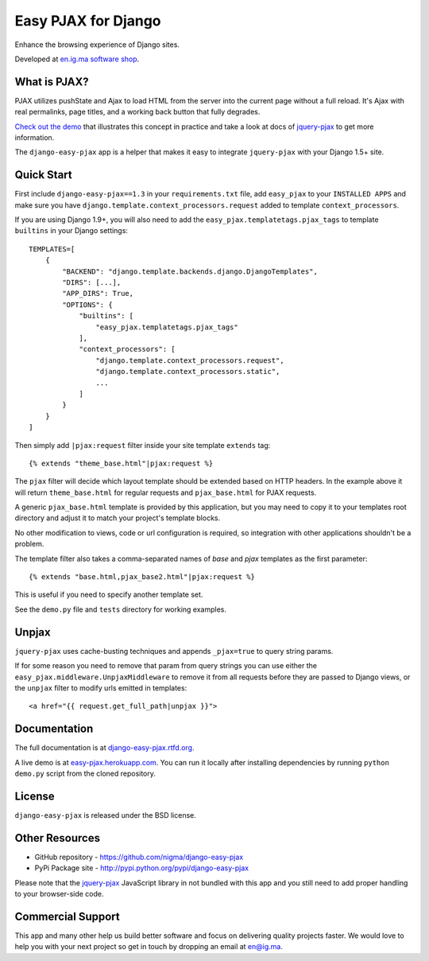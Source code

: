 Easy PJAX for Django
====================

Enhance the browsing experience of Django sites.

.. image:: https://secure.travis-ci.org/nigma/django-easy-pjax.svg?branch=master
    :target: https://secure.travis-ci.org/nigma/django-easy-pjax
    :alt: Build Status
.. image:: https://img.shields.io/pypi/v/django-cms.svg
    :target: https://pypi.python.org/pypi/django-easy-pjax/
    :alt: Latest Version
.. image:: https://img.shields.io/pypi/dm/django-cms.svg
    :target: https://pypi.python.org/pypi/django-easy-pjax/
    :alt: Downloads
.. image:: https://img.shields.io/badge/wheel-yes-green.svg
    :target: https://pypi.python.org/pypi/django-easy-pjax/
    :alt: Wheel
.. image:: https://img.shields.io/pypi/l/django-cms.svg
    :target: https://pypi.python.org/pypi/django-easy-pjax/
    :alt: License

Developed at `en.ig.ma software shop <http://en.ig.ma>`_.

What is PJAX?
-------------

PJAX utilizes pushState and Ajax to load HTML from the server into the current
page without a full reload. It's Ajax with real permalinks, page titles,
and a working back button that fully degrades.

`Check out the demo <http://easy-pjax.herokuapp.com/>`_ that illustrates this concept
in practice and take a look at docs of `jquery-pjax`_ to get more information.

The ``django-easy-pjax`` app is a helper that makes it easy to integrate
``jquery-pjax`` with your Django 1.5+ site.

Quick Start
-----------

First include ``django-easy-pjax==1.3`` in your ``requirements.txt`` file,
add ``easy_pjax`` to your ``INSTALLED APPS`` and make sure you have
``django.template.context_processors.request`` added to template
``context_processors``.

If you are using Django 1.9+, you will also need to add the
``easy_pjax.templatetags.pjax_tags`` to template ``builtins`` in your
Django settings::

    TEMPLATES=[
        {
            "BACKEND": "django.template.backends.django.DjangoTemplates",
            "DIRS": [...],
            "APP_DIRS": True,
            "OPTIONS": {
                "builtins": [
                    "easy_pjax.templatetags.pjax_tags"
                ],
                "context_processors": [
                    "django.template.context_processors.request",
                    "django.template.context_processors.static",
                    ...
                ]
            }
        }
    ]

Then simply add ``|pjax:request`` filter inside your site template ``extends`` tag::

   {% extends "theme_base.html"|pjax:request %}

The ``pjax`` filter will decide which layout template should be extended based
on HTTP headers. In the example above it will return ``theme_base.html``
for regular requests and ``pjax_base.html`` for PJAX requests.

A generic ``pjax_base.html`` template is provided by this application, but you
may need to copy it to your templates root directory and adjust it to match
your project's template blocks.

No other modification to views, code or url configuration is required,
so integration with other applications shouldn't be a problem.

The template filter also takes a comma-separated names of `base` and `pjax`
templates as the first parameter::

    {% extends "base.html,pjax_base2.html"|pjax:request %}

This is useful if you need to specify another template set.

See the ``demo.py`` file and ``tests`` directory for working examples.

Unpjax
------

``jquery-pjax`` uses cache-busting techniques and appends ``_pjax=true``
to query string params.

If for some reason you need to remove that param from query strings
you can use either the ``easy_pjax.middleware.UnpjaxMiddleware`` to remove it
from all requests before they are passed to Django views, or the ``unpjax``
filter to modify urls emitted in templates::

    <a href="{{ request.get_full_path|unpjax }}">

Documentation
-------------

The full documentation is at `django-easy-pjax.rtfd.org <http://django-easy-pjax.rtfd.org>`_.

A live demo is at `easy-pjax.herokuapp.com <https://easy-pjax.herokuapp.com/>`_.
You can run it locally after installing dependencies by running ``python demo.py``
script from the cloned repository.

License
-------

``django-easy-pjax`` is released under the BSD license.

Other Resources
---------------

- GitHub repository - https://github.com/nigma/django-easy-pjax
- PyPi Package site - http://pypi.python.org/pypi/django-easy-pjax

Please note that the `jquery-pjax`_ JavaScript library in not bundled with this
app and you still need to add proper handling to your browser-side code.

Commercial Support
------------------

This app and many other help us build better software
and focus on delivering quality projects faster.
We would love to help you with your next project so get in touch
by dropping an email at en@ig.ma.


.. _jquery-pjax: https://github.com/defunkt/jquery-pjax
